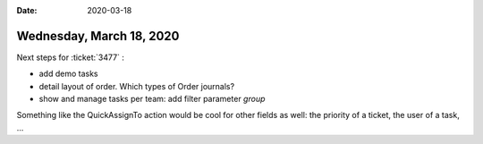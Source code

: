 :date: 2020-03-18

=========================
Wednesday, March 18, 2020
=========================

Next steps for :ticket:`3477` :

- add demo tasks
- detail layout of order. Which types of Order journals?
- show and manage tasks per team: add filter parameter `group`

Something like the QuickAssignTo action would be cool for other fields as well:
the priority of a ticket, the user of a task, ...
